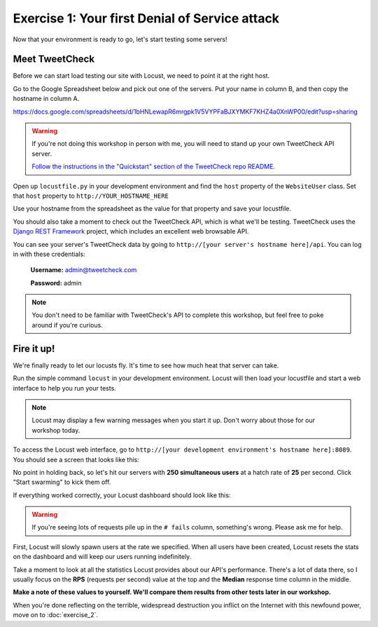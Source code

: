 Exercise 1: Your first Denial of Service attack
===============================================

Now that your environment is ready to go, let's start testing some servers!

Meet TweetCheck
---------------

Before we can start load testing our site with Locust, we need to point it at the right host.

Go to the Google Spreadsheet below and pick out one of the servers. Put your name in column B, and then copy the hostname in column A.

https://docs.google.com/spreadsheets/d/1bHNLewapR6mrgpk1V5VYPFaBJXYMKF7KHZ4a0XnWP00/edit?usp=sharing

.. warning::

    If you're not doing this workshop in person with me, you will need to stand up your own TweetCheck API server.

    `Follow the instructions in the "Quickstart" section of the TweetCheck repo README. <https://github.com/atbaker/tweetcheck>`_

Open up ``locustfile.py`` in your development environment and find the ``host`` property of the ``WebsiteUser`` class. Set that ``host`` property to ``http://YOUR_HOSTNAME_HERE``

Use your hostname from the spreadsheet as the value for that property and save your locustfile.

You should also take a moment to check out the TweetCheck API, which is what we'll be testing. TweetCheck uses the `Django REST Framework <http://www.django-rest-framework.org/>`_ project, which includes an excellent web browsable API.

You can see your server's TweetCheck data by going to ``http://[your server's hostname here]/api``. You can log in with these credentials:

    **Username:** admin@tweetcheck.com
    
    **Password:** admin

.. note::
    
    You don't need to be familiar with TweetCheck's API to complete this workshop, but feel free to poke around if you're curious.

Fire it up!
-----------

We're finally ready to let our locusts fly. It's time to see how much heat that server can take.

Run the simple command ``locust`` in your development environment. Locust will then load your locustfile and start a web interface to help you run your tests.

.. note::

    Locust may display a few warning messages when you start it up. Don't worry about those for our workshop today.

To access the Locust web interface, go to ``http://[your development environment's hostname here]:8089``. You should see a screen that looks like this:

.. image:: /_static/locust-ready.png

No point in holding back, so let's hit our servers with **250 simultaneous users** at a hatch rate of **25** per second. Click "Start swarming" to kick them off.

If everything worked correctly, your Locust dashboard should look like this:

.. image:: /_static/locust-start.png

.. warning::

    If you're seeing lots of requests pile up in the ``# fails`` column, something's wrong. Please ask me for help.

First, Locust will slowly spawn users at the rate we specified. When all users have been created, Locust resets the stats on the dashboard and will keep our users running indefinitely.

Take a moment to look at all the statistics Locust provides about our API's performance. There's a lot of data there, so I usually focus on the **RPS** (requests per second) value at the top and the **Median** response time column in the middle.

**Make a note of these values to yourself. We'll compare them results from other tests later in our workshop.**

When you're done reflecting on the terrible, widespread destruction you inflict on the Internet with this newfound power, move on to :doc:`exercise_2`. 
